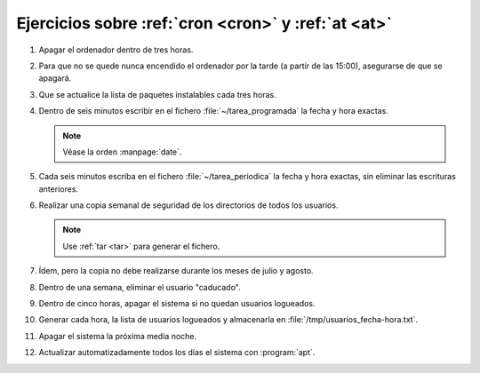 Ejercicios sobre :ref:`cron <cron>` y :ref:`at <at>`
----------------------------------------------------

#. Apagar el ordenador dentro de tres horas.

#. Para que no se quede nunca encendido el ordenador por
   la tarde (a partir de las 15:00), asegurarse de que se apagará.

#. Que se actualice la lista de paquetes instalables cada tres horas.

#. Dentro de seis minutos escribir en el fichero :file:`~/tarea_programada` la
   fecha y hora exactas.

   .. note:: Véase la orden :manpage:`date`.

#. Cada seis minutos escriba en el fichero :file:`~/tarea_periodica` la
   fecha y hora exactas, sin eliminar las escrituras anteriores.

#. Realizar una copia semanal de seguridad de los directorios de todos los
   usuarios.

   .. note:: Use :ref:`tar <tar>` para generar el fichero.

#. Ídem, pero la copia no debe realizarse durante los meses de julio y agosto.

#. Dentro de una semana, eliminar el usuario "caducado".

#. Dentro de cinco horas,  apagar el sistema si no quedan usuarios logueados.

#. Generar cada hora, la lista de usuarios logueados y almacenarla en
   :file:`/tmp/usuarios_fecha-hora.txt`.

#. Apagar el sistema la próxima media noche.

#. Actualizar automatizadamente todos los días el sistema con :program:`apt`.
